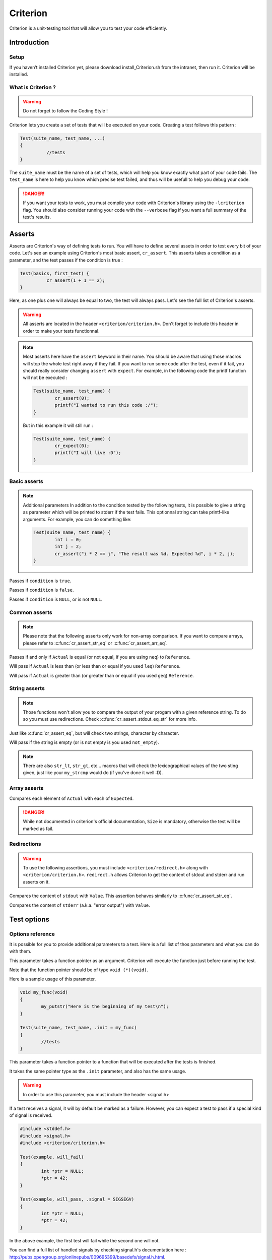 .. Main criterion documentation file

Criterion
============

Criterion is a unit-testing tool that will allow you to test your code efficiently.

Introduction
------------

Setup
~~~~~

If you haven’t installed Criterion yet, please download install_Criterion.sh from
the intranet, then run it. Criterion will be installed.

What is Criterion ?
~~~~~~~~~~~~~~~~~~~

.. WARNING::
   Do not forget to follow the Coding Style !

Criterion lets you create a set of tests that will be executed on your code.
Creating a test follows this pattern :

.. code-block:: c

      Test(suite_name, test_name, ...)
      {
      		//tests
      }

The ``suite_name`` must be the name of a set of tests, which will help you know exactly what part of your code fails.
The ``test_name`` is here to help you know which precise test failed, and thus will be usefull to help you debug your code.

.. DANGER::
	If you want your tests to work, you must compile your code with Criterion's library using the ``-lcriterion`` flag. You should also consider running your code with the ``--verbose`` flag if you want a full summary of the test's results.

Asserts
-------

Asserts are Criterion's way of defining tests to run. You will have to define several assets in order to test every bit of your code.
Let's see an example using Criterion's most basic assert, ``cr_assert``. This asserts takes a condition as a parameter, and the test passes if the condition is true :

.. code-block:: c

      Test(basics, first_test) {
      		cr_assert(1 + 1 == 2);
      }

Here, as one plus one will always be equal to two, the test will always pass.
Let's see the full list of Criterion's asserts.

.. WARNING::
	All asserts are located in the header ``<criterion/criterion.h>``. Don't forget to include this header in order to make your tests functionnal.

.. note::
	Most asserts here have the ``assert`` keyword in their name. You should be aware that using those macros will stop the whole test right away if they fail. If you want to run some code after the test, even if it fail, you should really consider changing ``assert`` with ``expect``. For example, in the following code the printf function will not be executed :

	.. code-block:: c

		Test(suite_name, test_name) {
			cr_assert(0);
			printf("I wanted to run this code :/");
		}

	But in this example it will still run :

	.. code-block:: c

		Test(suite_name, test_name) {
			cr_expect(0);
			printf("I will live :D");
		}

Basic asserts
~~~~~~~~~~~~~

.. note::
	Additional parameters
	In addition to the condition tested by the following tests, it is possible to give a string as parameter which will be printed to stderr if the test fails.
	This optionnal string can take printf-like arguments.
	For example, you can do something like:

	.. code-block:: c

		Test(suite_name, test_name) {
			int i = 0;
			int j = 2;
			cr_assert("i * 2 == j", "The result was %d. Expected %d", i * 2, j);
		}

.. c:function:: cr_assert(``condition``)

Passes if ``condition`` is ``true``.

.. c:function:: cr_assert_not(``condition``)

Passes if ``condition`` is ``false``.

.. c:function:: cr_assert_null(``condition``)
 		cr_assert_not_null(``condition``)

Passes if ``condition`` is ``NULL``, or is not ``NULL``.

Common asserts
~~~~~~~~~~~~~~

.. note::
	Please note that the following asserts only work for non-array comparison.
	If you want to compare arrays, please refer to :c:func:`cr_assert_str_eq` or :c:func:`cr_assert_arr_eq`.


.. c:function:: cr_assert_eq(Actual, Reference)
		cr_assert_neq(Actual, Reference)

Passes if and only if ``Actual`` is equal (or not equal, if you are using ``neq``) to ``Reference``.

.. c:function:: cr_assert_lt(Actual, Reference)
		cr_assert_leq(Actual, Reference)

Will pass if ``Actual`` is less than (or less than or equal if you used ``leq``) ``Reference``.

.. c:function:: cr_assert_gt(Actual, Reference)
		cr_assert_geq(Actual, Reference)

Will pass if ``Actual`` is greater than (or greater than or equal if you used ``geq``) ``Reference``.

String asserts
~~~~~~~~~~~~~~

.. note::
	Those functions won't allow you to compare the output of your progam with a given reference string. To do so you must use redirections. Check :c:func:`cr_assert_stdout_eq_str` for more info.


.. c:function:: cr_assert_str_eq(Actual, Reference)
		cr_assert_str_neq(Actual, Reference)


Just like :c:func:`cr_assert_eq`, but will check two strings, character by character.

.. c:function:: cr_assert_empty(Value)
		cr_assert_not_empty(Value)

Will pass if the string is empty (or is not empty is you used ``not_empty``).

.. note::
	There are also ``str_lt``, ``str_gt``, etc... macros that will check the lexicographical values of the two sting given, just like your ``my_strcmp`` would do (if you've done it well :D).

Array asserts
~~~~~~~~~~~~~

.. c:function:: cr_assert_arr_eq(Actual, Expected, Size)
		cr_assert_arr_neq(Actual, Expected, Size)

Compares each element of ``Actual`` with each of ``Expected``.

.. DANGER::
	While not documented in criterion's official documentation, ``Size`` is mandatory, otherwise the test will be marked as fail.

Redirections
~~~~~~~~~~~~

.. WARNING::
	To use the following assertions, you must include ``<criterion/redirect.h>`` along with ``<criterion/criterion.h>``.
	``redirect.h`` allows Criterion to get the content of stdout and stderr and run asserts on it.

.. c:function:: cr_assert_stdout_eq_str(Value)
		cr_assert_stdout_neq_str(Value)

Compares the content of ``stdout`` with ``Value``. This assertion behaves similarly to :c:func:`cr_assert_str_eq`.

.. c:function:: cr_assert_stderr_eq_str(Value)
		cr_assert_stderr_neq_str(Value)

Compares the content of ``stderr`` (a.k.a. "error output") with ``Value``.

Test options
------------

Options reference
~~~~~~~~~~~~~~~~~

It is possible for you to provide additional parameters to a test. Here is a full list of thos parameters and what you can do with them.

.. c:member:: .init

This parameter takes a function pointer as an argument. Criterion will execute the function just before running the test.

Note that the function pointer should be of type ``void (*)(void)``.

Here is a sample usage of this parameter.

.. code-block:: c

	void my_func(void)
	{
		my_putstr("Here is the beginning of my test\n");
	}

	Test(suite_name, test_name, .init = my_func)
	{
		//tests
	}

.. c:member:: .fini

This parameter takes a function pointer to a function that will be executed after the tests is finished.

It takes the same pointer type as the ``.init`` parameter, and also has the same usage.

.. c:member:: .signal

.. WARNING::
	In order to use this parameter, you must include the header <signal.h>

If a test receives a signal, it will by default be marked as a failure. However, you can expect a test to pass if a special kind of signal is received.

.. code-block:: c

	#include <stddef.h>
	#include <signal.h>
	#include <criterion/criterion.h>

	Test(example, will_fail)
	{
		int *ptr = NULL;
		*ptr = 42;
	}

	Test(example, will_pass, .signal = SIGSEGV)
	{
		int *ptr = NULL;
		*ptr = 42;
	}

In the above example, the first test will fail while the second one will not.

You can find a full list of handled signals by checking signal.h's documentation here : http://pubs.opengroup.org/onlinepubs/009695399/basedefs/signal.h.html.

.. c:member:: .exit_code

By default, Criterion will mark a test as failed if it exits with another exit code than 0.

If you want to test your error handling, you can use the ``.exit_code`` parameter so the test will be marked as passed if the given exit code is found.

Here is a sample usage of this parameter :

.. code-block:: c

	#include <unistd.h>

	int error(void)
	{
		write(2, "error", 5);
		exit(0);
	}

	Test(errors, exit_code, .exit_code = 84)
	{
		error();
		cr_assert_stderr_eq("error", "");
	}

.. c:member:: .disabled

If ``true``, the test will be skipped.

.. c:member:: .description

This parameter must be used in order to give extra definition of the test's purpose, which can be quite helpful if your suite_name and test_name aren't as explicit as you would like.

.. c:member:: .timeout

This parameter takes a ``double``, representing a duration. If your test takes longer than this duration to run, the test will be marked as failed.

Suite configuration
~~~~~~~~~~~~~~~~~~~

If you want to set a test for all of a suite's members (for example, setting the exit code of all your error handling tests), you can, using the ``TestSuite`` macro.

.. code-block:: c

	#include <criterion/criterion.h>

	TestSuite(suite_name, [params...]);

	Test(suite_name, test_1)
	{
		//tests
	}

	Test(suite_name, test_2)
	{
		//other tests
	}

As you can see, you can set some params to all the tests with the same suite_name at once.
